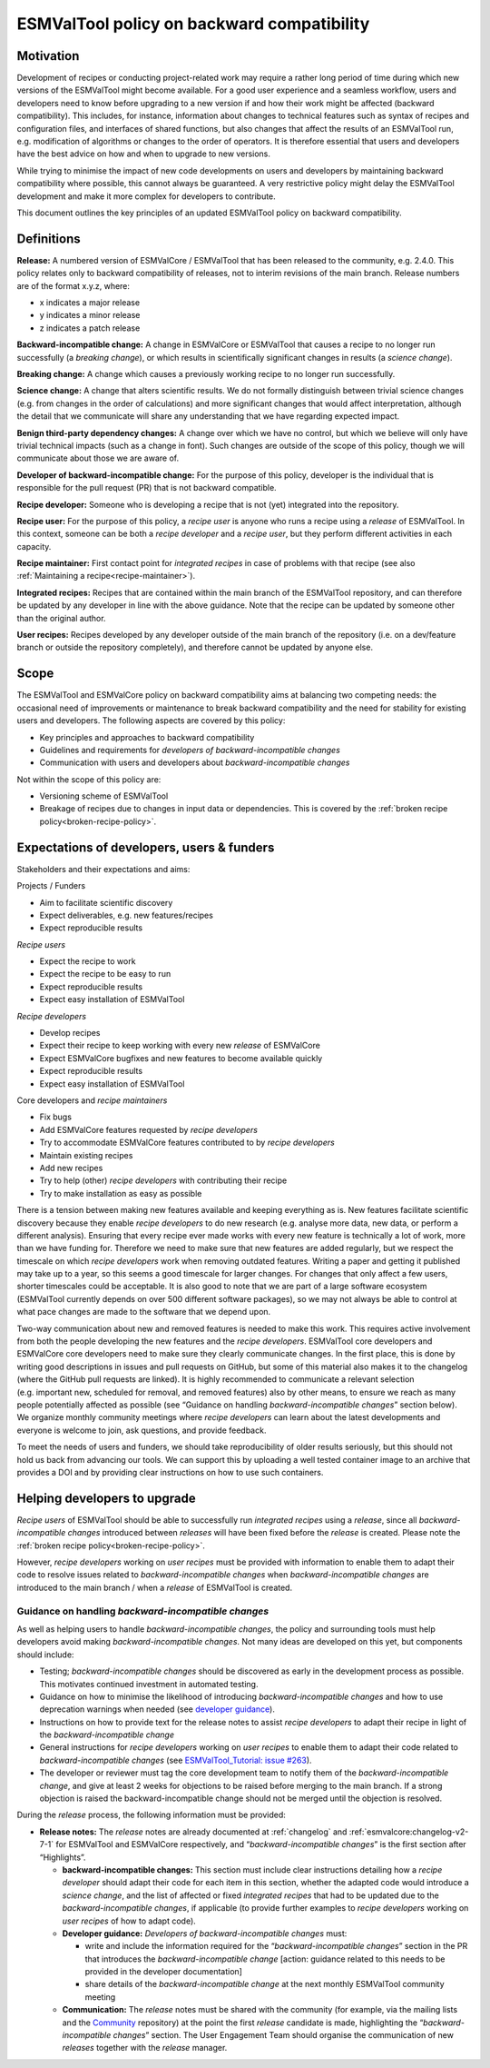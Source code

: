 .. _backward-compatibility-policy:

ESMValTool policy on backward compatibility
===========================================

Motivation
----------

Development of recipes or conducting project-related work may require a
rather long period of time during which new versions of the ESMValTool
might become available. For a good user experience and a seamless
workflow, users and developers need to know before upgrading to a new
version if and how their work might be affected (backward
compatibility). This includes, for instance, information about changes
to technical features such as syntax of recipes and configuration files,
and interfaces of shared functions, but also changes that affect the
results of an ESMValTool run, e.g. modification of algorithms or changes
to the order of operators. It is therefore essential that users and
developers have the best advice on how and when to upgrade to new
versions.

While trying to minimise the impact of new code developments on users
and developers by maintaining backward compatibility where possible,
this cannot always be guaranteed. A very restrictive policy might delay
the ESMValTool development and make it more complex for developers to
contribute.

This document outlines the key principles of an updated ESMValTool policy 
on backward compatibility.

Definitions
-----------

**Release:** A numbered version of ESMValCore / ESMValTool that has been
released to the community, e.g. 2.4.0. This policy relates only to
backward compatibility of releases, not to interim revisions of the main
branch. Release numbers are of the format x.y.z, where:

-  x indicates a major release
-  y indicates a minor release
-  z indicates a patch release

**Backward-incompatible change:** A change in ESMValCore or ESMValTool that causes a
recipe to no longer run successfully (a *breaking change*), or which
results in scientifically significant changes in results (a *science
change*).

**Breaking change:** A change which causes a previously working recipe
to no longer run successfully.

**Science change:** A change that alters scientific results. We do not
formally distinguish between trivial science changes (e.g. from changes
in the order of calculations) and more significant changes that would
affect interpretation, although the detail that we communicate will
share any understanding that we have regarding expected impact.

**Benign third-party dependency changes:** A change over which we have
no control, but which we believe will only have trivial technical
impacts (such as a change in font). Such changes are outside of the
scope of this policy, though we will communicate about those we are
aware of.

**Developer of backward-incompatible change:** For the purpose of this
policy, developer is the individual that is responsible for the pull
request (PR) that is not backward compatible.

**Recipe developer:** Someone who is developing a recipe that is not
(yet) integrated into the repository.

**Recipe user:** For the purpose of this policy, a *recipe user* is
anyone who runs a recipe using a *release* of ESMValTool. In this
context, someone can be both a *recipe developer* and a *recipe user*,
but they perform different activities in each capacity.

**Recipe maintainer:** First contact point for *integrated recipes* in
case of problems with that recipe (see also :ref:`Maintaining a recipe<recipe-maintainer>`).

**Integrated recipes:** Recipes that are contained within the main
branch of the ESMValTool repository, and can therefore be updated by any
developer in line with the above guidance. Note that the recipe can be
updated by someone other than the original author.

**User recipes:** Recipes developed by any developer outside of the main
branch of the repository (i.e. on a dev/feature branch or outside the
repository completely), and therefore cannot be updated by anyone else.

Scope
-----

The ESMValTool and ESMValCore policy on backward compatibility aims at balancing two
competing needs: the occasional need of improvements or maintenance to
break backward compatibility and the need for stability for existing
users and developers. The following aspects are covered by this policy:

-  Key principles and approaches to backward compatibility
-  Guidelines and requirements for *developers of backward-incompatible
   changes*
-  Communication with users and developers about *backward-incompatible
   changes*

Not within the scope of this policy are:

-  Versioning scheme of ESMValTool
-  Breakage of recipes due to changes in input data or dependencies.
   This is covered by the :ref:`broken recipe policy<broken-recipe-policy>`.

Expectations of developers, users & funders
-------------------------------------------

Stakeholders and their expectations and aims:

Projects / Funders

-  Aim to facilitate scientific discovery
-  Expect deliverables, e.g. new features/recipes
-  Expect reproducible results

*Recipe users*

-  Expect the recipe to work
-  Expect the recipe to be easy to run
-  Expect reproducible results
-  Expect easy installation of ESMValTool

*Recipe developers*

-  Develop recipes
-  Expect their recipe to keep working with every new *release* of
   ESMValCore
-  Expect ESMValCore bugfixes and new features to become available
   quickly
-  Expect reproducible results
-  Expect easy installation of ESMValTool

Core developers and *recipe maintainers*

-  Fix bugs
-  Add ESMValCore features requested by *recipe developers*
-  Try to accommodate ESMValCore features contributed to by *recipe
   developers*
-  Maintain existing recipes
-  Add new recipes
-  Try to help (other) *recipe developers* with contributing their
   recipe
-  Try to make installation as easy as possible

There is a tension between making new features available and keeping
everything as is. New features facilitate scientific discovery because
they enable *recipe developers* to do new research (e.g. analyse more
data, new data, or perform a different analysis). Ensuring that every
recipe ever made works with every new feature is technically a lot of
work, more than we have funding for. Therefore we need to make sure that
new features are added regularly, but we respect the timescale on which
*recipe developers* work when removing outdated features. Writing a
paper and getting it published may take up to a year, so this seems a
good timescale for larger changes. For changes that only affect a few
users, shorter timescales could be acceptable. It is also good to note
that we are part of a large software ecosystem (ESMValTool currently
depends on over 500 different software packages), so we may not always
be able to control at what pace changes are made to the software that we
depend upon.

Two-way communication about new and removed features is needed to make
this work. This requires active involvement from both the people
developing the new features and the *recipe developers*. ESMValTool core
developers and ESMValCore core developers need to make sure they clearly
communicate changes. In the first place, this is done by writing good
descriptions in issues and pull requests on GitHub, but some of this
material also makes it to the changelog (where the GitHub pull requests
are linked). It is highly recommended to communicate a relevant
selection (e.g. important new, scheduled for removal, and removed
features) also by other means, to ensure we reach as many people
potentially affected as possible (see “Guidance on handling
*backward-incompatible changes*” section below).
We organize monthly community meetings where *recipe developers* can learn about
the latest developments and everyone is welcome to join, ask questions, and
provide feedback.

To meet the needs of users and funders, we should take reproducibility
of older results seriously, but this should not hold us back from
advancing our tools. We can support this by uploading a well tested
container image to an archive that provides a DOI and by providing clear
instructions on how to use such containers.

Helping developers to upgrade
-----------------------------

*Recipe users* of ESMValTool should be able to successfully run
*integrated recipes* using a *release*, since all
*backward-incompatible changes* introduced between *releases* will have
been fixed before the *release* is created. Please note the
:ref:`broken recipe policy<broken-recipe-policy>`.

However, *recipe developers* working on *user recipes* must be provided
with information to enable them to adapt their code to resolve issues
related to *backward-incompatible changes* when *backward-incompatible
changes* are introduced to the main branch / when a *release* of
ESMValTool is created.

Guidance on handling *backward-incompatible changes*
~~~~~~~~~~~~~~~~~~~~~~~~~~~~~~~~~~~~~~~~~~~~~~~~~~~~

As well as helping users to handle *backward-incompatible changes*, the
policy and surrounding tools must help developers avoid making
*backward-incompatible changes*. Not many ideas are developed on this yet,
but components should include:

-  Testing; *backward-incompatible changes* should be discovered as
   early in the development process as possible. This motivates
   continued investment in automated testing.
-  Guidance on how to minimise the likelihood of introducing
   *backward-incompatible changes* and how to use deprecation warnings
   when needed (see `developer
   guidance <https://docs.esmvaltool.org/projects/ESMValCore/en/latest/contributing.html#backward-compatibility>`__).
-  Instructions on how to provide text for the release notes to assist *recipe
   developers* to adapt their recipe in light of the *backward-incompatible change*
-  General instructions for *recipe developers* working on *user
   recipes* to enable them to adapt their code related to
   *backward-incompatible changes* (see `ESMValTool_Tutorial: issue
   #263 <https://github.com/ESMValGroup/ESMValTool_Tutorial/issues/263>`__).
-  The developer or reviewer must tag the core development team to
   notify them of the *backward-incompatible change*, and give at least
   2 weeks for objections to be raised before merging to the main
   branch. If a strong objection is raised the backward-incompatible
   change should not be merged until the objection is resolved.

During the *release* process, the following information must be
provided:

-  **Release notes:** The *release* notes are already documented at
   :ref:`changelog` and :ref:`esmvalcore:changelog-v2-7-1` for ESMValTool and ESMValCore respectively, and
   “*backward-incompatible changes*” is the first section after
   “Highlights”.

   -  **backward-incompatible changes:** This section must include
      clear instructions detailing how a *recipe developer* should adapt
      their code for each item in this section, whether the adapted code
      would introduce a *science change*, and the list of affected or
      fixed *integrated recipes* that had to be updated due to the
      *backward-incompatible changes*, if applicable (to provide
      further examples to *recipe developers* working on *user recipes*
      of how to adapt code).
   -  **Developer guidance:** *Developers* *of backward-incompatible
      changes* must:

      -  write and include the information required for the
         “*backward-incompatible changes*” section in the PR that
         introduces the *backward-incompatible change* [action:
         guidance related to this needs to be provided in the developer
         documentation]
      -  share details of the *backward-incompatible change* at the
         next monthly ESMValTool community meeting

   -  **Communication:** The *release* notes must be shared with the
      community (for example, via the mailing lists and the
      `Community <https://github.com/ESMValGroup/Community>`__
      repository) at the point the first *release* candidate is made,
      highlighting the “*backward-incompatible changes*” section. The
      User Engagement Team should organise the communication of new
      *releases* together with the *release* manager.
